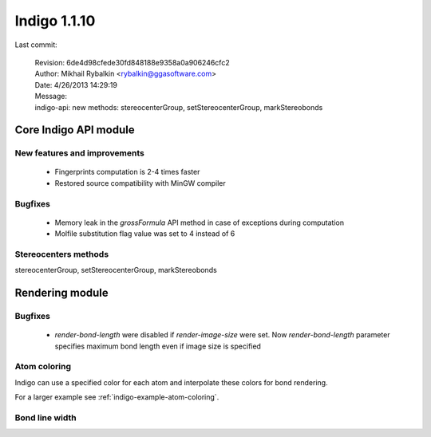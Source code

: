 .. _indigo-1.1.10-release-notes:

#############
Indigo 1.1.10
#############

Last commit:

    | Revision: 6de4d98cfede30fd848188e9358a0a906246cfc2
    | Author: Mikhail Rybalkin <rybalkin@ggasoftware.com>
    | Date: 4/26/2013 14:29:19
    | Message:
    | indigo-api: new methods: stereocenterGroup, setStereocenterGroup, markStereobonds

**********************
Core Indigo API module
**********************

=============================
New features and improvements
=============================

 * Fingerprints computation is 2-4 times faster
 * Restored source compatibility with MinGW compiler

======== 
Bugfixes
========

 * Memory leak in the `grossFormula` API method in case of exceptions during computation
 * Molfile substitution flag value was set to 4 instead of 6
 
=====================
Stereocenters methods
=====================

stereocenterGroup, setStereocenterGroup, markStereobonds 
 
.. indigorenderer::
    :indigoobjecttype: code
    :indigoloadertype: code

    # Load structure
    m = indigo.loadMoleculeFromFile('data/stereogroups.mol') # TODO: load data from the current directory
    print m.smiles()
    indigoRenderer.renderToFile(m, 'result_1.png')
   
 
****************
Rendering module
****************

========
Bugfixes
========

 * `render-bond-length` were disabled if `render-image-size` were set. Now `render-bond-length` 
   parameter specifies maximum bond length even if image size is specified


=============
Atom coloring
=============

Indigo can use a specified color for each atom and interpolate these colors for bond rendering.

.. indigorenderer::
    :indigoobjecttype: code
    :indigoloadertype: code

    # Load structure
    m = indigo.loadMolecule('CC(=C)C1=C(C)C(C)=CC(O)=C1NCCCCC=O')
    
    # Add data sgroups with 'color' description
    m.addDataSGroup([0, 1, 2, 3], [], "color", "0.155, 0.55, 0.955")
    m.addDataSGroup([4, 5, 6, 16, 17, 18], [], "color", "0.955, 0.155, 0.155")
    
    indigo.setOption("render-atom-color-property", "color")
    indigo.setOption('render-coloring', False)
    indigoRenderer.renderToFile(m, 'result.png')

For a larger example see :ref:`indigo-example-atom-coloring`.

===============
Bond line width
===============

.. indigorenderer::
    :indigoobjecttype: code
    :indigoloadertype: code

    m = indigo.loadMolecule('CC1=C(Cl)C=CC2=C1NS(=O)S2')
    
    # Default visualization
    indigo.setOption('render-comment', 'default')
    indigoRenderer.renderToFile(m, 'result.png')

    # Bonds are twice thicker
    indigo.setOption('render-bond-line-width', 2.0)
    indigo.setOption('render-comment', 'render-bond-line-width=2.0')
    indigoRenderer.renderToFile(m, 'result.png')
    
    # Bonds are twice thinner
    indigo.setOption('render-bond-line-width', 0.5)
    indigo.setOption('render-comment', 'render-bond-line-width=0.5')
    indigoRenderer.renderToFile(m, 'result.png')
    
    # TODO: add multiple images support
